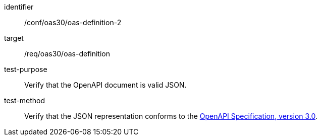 [[ats_oas30_oas-definition-2]]
[abstract_test]
====
[%metadata]
identifier:: /conf/oas30/oas-definition-2
target:: /req/oas30/oas-definition
test-purpose:: Verify that the OpenAPI document is valid JSON.
test-method:: Verify that the JSON representation conforms to the <<openapi,OpenAPI Specification, version 3.0>>.
====